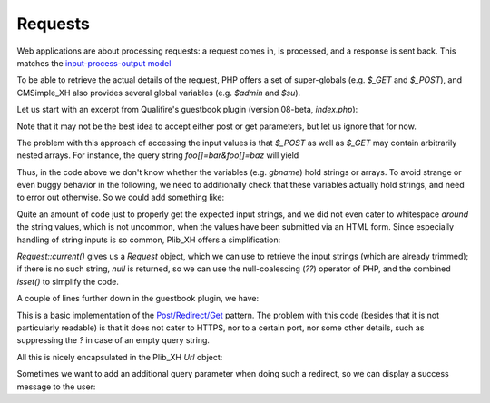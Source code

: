 Requests
========

Web applications are about processing requests:
a request comes in, is processed, and a response is sent back.
This matches the
`input-process-output model <https://en.wikipedia.org/wiki/IPO_model>`_

To be able to retrieve the actual details of the request,
PHP offers a set of super-globals (e.g. `$_GET` and `$_POST`),
and CMSimple_XH also provides several global variables (e.g. `$admin` and `$su`).

Let us start with an excerpt from Qualifire's guestbook plugin
(version 08-beta, `index.php`):

.. code-block:: php
    $gbname = isset($_POST['gbname']) ? $_POST['gbname'] : $_GET['gbname'];
    $gbemail = isset($_POST['gbemail']) ? $_POST['gbemail'] : $_GET['gbemail'];
    $gbwebsite = isset($_POST['gbwebsite']) ? $_POST['gbwebsite'] : $_GET['gbwebsite'];
    $gbtitle = isset($_POST['gbtitle']) ? $_POST['gbtitle'] : $_GET['gbtitle'];
    $gbmessage = isset($_POST['gbmessage']) ? $_POST['gbmessage'] : $_GET['gbmessage'];
    $gbpage = isset($_POST['page']) ? $_POST['page'] : $_GET['page'];

Note that it may not be the best idea to accept either post or get parameters,
but let us ignore that for now.

The problem with this approach of accessing the input values is
that `$_POST` as well as `$_GET` may contain arbitrarily nested arrays.
For instance, the query string `foo[]=bar&foo[]=baz` will yield

.. code-block:: php
    $_GET == ["foo" => ["bar", "baz"]]

Thus, in the code above we don't know whether the variables
(e.g. `gbname`) hold strings or arrays.
To avoid strange or even buggy behavior in the following,
we need to additionally check that these variables actually hold
strings, and need to error out otherwise.
So we could add something like:

.. code-block:: php
    if (
        !is_string($gbname) ||
        !is_string($gbemail) ||
        !is_string($gbwebsite) ||
        !is_string($gbtitle) ||
        !is_string($gbmessage) ||
        !is_string($gbpage)
    ) {
        // handle error
    }

Quite an amount of code just to properly get the expected input strings,
and we did not even cater to whitespace *around* the string values,
which is not uncommon, when the values have been submitted via an
HTML form.
Since especially handling of string inputs is so common,
Plib_XH offers a simplification:

.. code-block:: php
    $request = Request::current();
    $gbname = $request->post("gbname") ?? $request->get("gbname");
    $gbemail = $request->post("gbemail") ?? $request->get("gbemail");
    $gbwebsite = $request->post("gbwebsite") ?? $request->get("gbwebsite");
    $gbtitle = $request->post("gbtitle") ?? $request->get("gbtitle");
    $gbmessage = $request->post("gbmessage") ?? $request->get("gbmessage");
    $gbpage = $request->post("gbpage") ?? $request->get("gbpage");
    if (!isset($gbname, $gbemail, $gbwebsite, $gbtitle, $gbmessage, $gbpage)) {
        // handle error
    }

`Request::current()` gives us a `Request` object, which we can use to
retrieve the input strings (which are already trimmed); if there is no
such string, `null` is returned, so we can use the null-coalescing (`??`)
operator of PHP, and the combined `isset()` to simplify the code.

A couple of lines further down in the guestbook plugin, we have:

.. code-block:: php
    header("Location: http://" . $_SERVER['HTTP_HOST'] . $_SERVER['PHP_SELF'] . "?" . $_SERVER['QUERY_STRING']); exit;

This is a basic implementation of the
`Post/Redirect/Get <https://en.wikipedia.org/wiki/Post/Redirect/Get>`_
pattern.
The problem with this code (besides that it is not particularly readable)
is that it does not cater to HTTPS, nor to a certain port,
nor some other details, such as suppressing the `?` in case of an empty
query string.

All this is nicely encapsulated in the Plib_XH `Url` object:

.. code-block:: php
    header("Location: " . $request->url()->absolute()); exit;

Sometimes we want to add an additional query parameter when doing such
a redirect, so we can display a success message to the user:

.. code-block:: php
    header("Location: " . $request->url()->with("gbresult", "success")->absolute()); exit;
